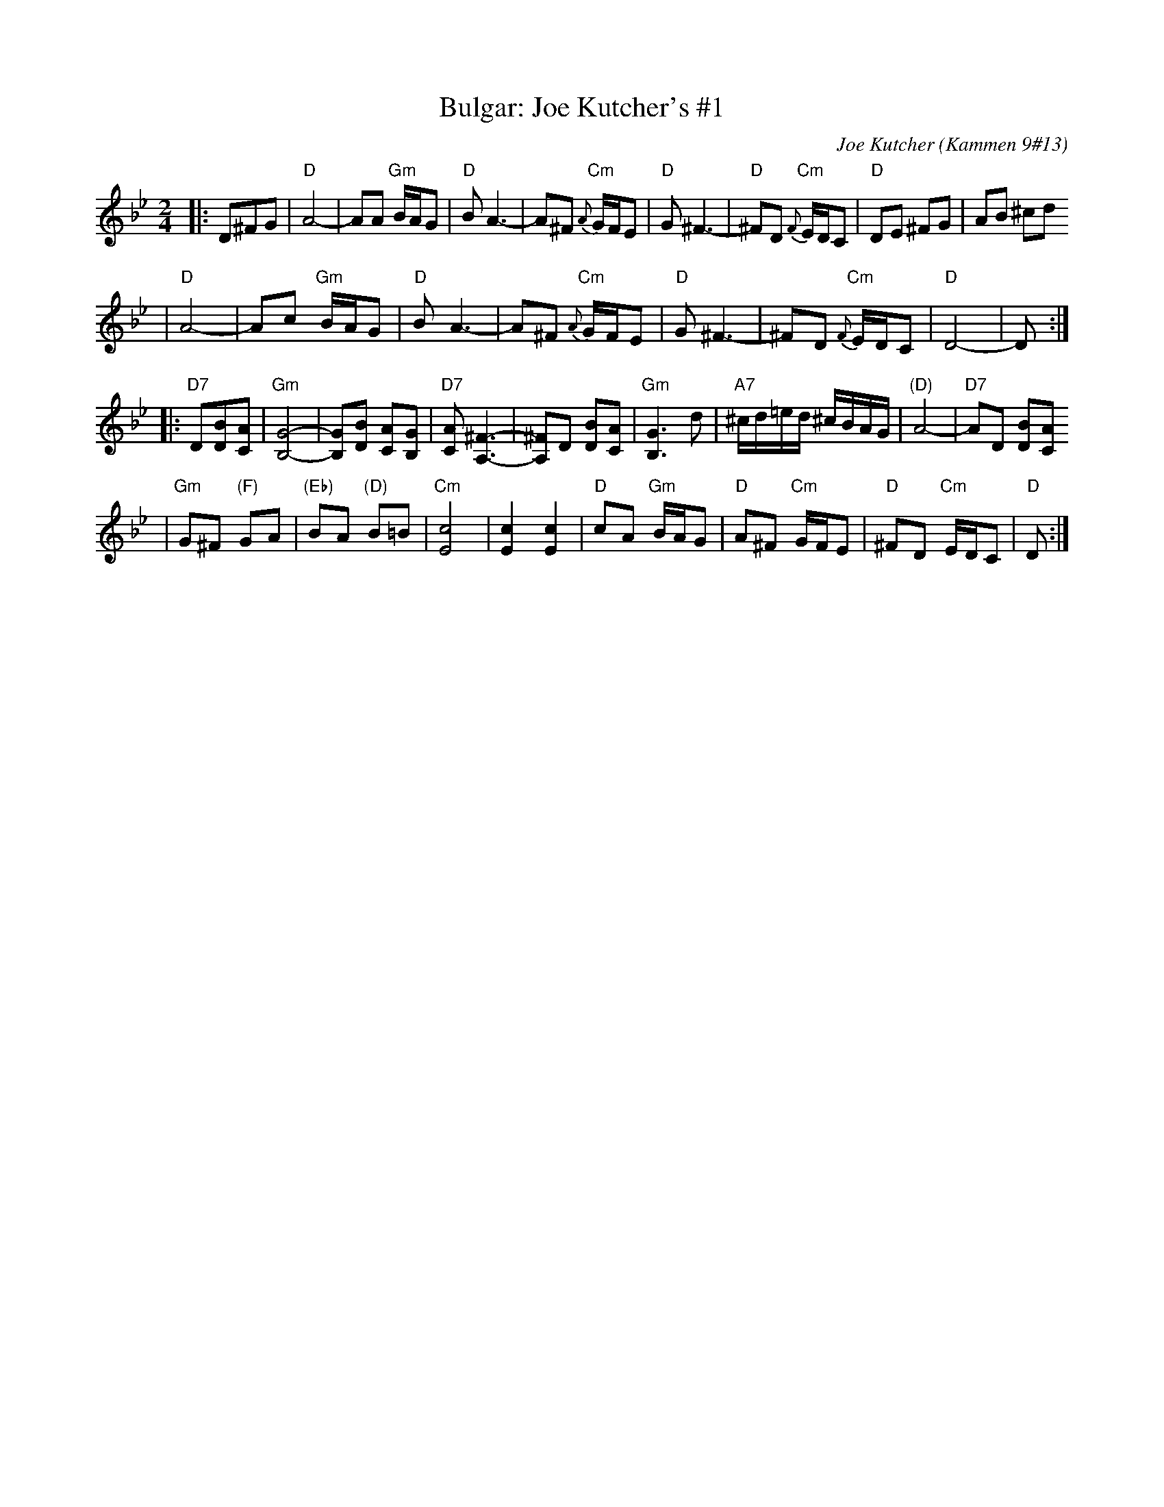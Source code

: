 X: 126
T: Bulgar: Joe Kutcher's #1
C: Joe Kutcher (Kammen 9#13)
Z: John Chambers <jc:trillian.mit.edu>
N: (1) The original had several more bars of Cm here.
B: Kammen 9 #13
R: Bulgar
M: 2/4
L: 1/8
K: Dphr
|:D^FG \
| "D"A4-    | AA "Gm"B/A/G        | "D"B A3-  | A^F  "Cm"{A}G/F/E \
|  "D"G ^F3- | "D"^FD "Cm"{F}E/D/C | "D"DE ^FG | AB ^cd
|  "D"A4-    | Ac "Gm"B/A/G        | "D"B A3-  | A^F  "Cm"{A}G/F/E \
|  "D"G ^F3- | ^FD "Cm"{F}E/D/C    | "D"D4-    | D :|
|:"D7"D[BD][AC] \
| "Gm"[G4-B,4-]     | [GB,][BD] [AC][GB,]      | "D7"[AC] [^F3-A,3-] | [^FA,]D [BD][AC] \
|  "Gm"[G3B,3] d    | "A7"^c/d/=e/d/ ^c/B/A/G/ | "(D)"A4-          | "D7"AD [BD][AC]
|  "Gm"G^F "(F)"GA | "(Eb)"BA "(D)"B=B        | "Cm"[c4E4]         | [c2E2] [c2E2] \
|  "D"cA "Gm"B/A/G | "D"A^F "Cm"G/F/E         | "D"^FD "Cm"E/D/C  | "D"D  :|
